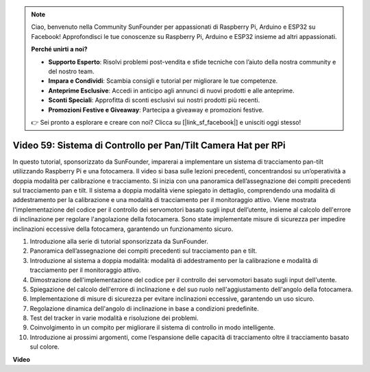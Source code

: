 .. note::

    Ciao, benvenuto nella Community SunFounder per appassionati di Raspberry Pi, Arduino e ESP32 su Facebook! Approfondisci le tue conoscenze su Raspberry Pi, Arduino e ESP32 insieme ad altri appassionati.

    **Perché unirti a noi?**

    - **Supporto Esperto**: Risolvi problemi post-vendita e sfide tecniche con l’aiuto della nostra community e del nostro team.
    - **Impara e Condividi**: Scambia consigli e tutorial per migliorare le tue competenze.
    - **Anteprime Esclusive**: Accedi in anticipo agli annunci di nuovi prodotti e alle anteprime.
    - **Sconti Speciali**: Approfitta di sconti esclusivi sui nostri prodotti più recenti.
    - **Promozioni Festive e Giveaway**: Partecipa a giveaway e promozioni festive.

    👉 Sei pronto a esplorare e creare con noi? Clicca su [|link_sf_facebook|] e unisciti oggi stesso!

Video 59: Sistema di Controllo per Pan/Tilt Camera Hat per RPi
=======================================================================================

In questo tutorial, sponsorizzato da SunFounder, imparerai a implementare un sistema di tracciamento pan-tilt utilizzando Raspberry Pi e una fotocamera. 
Il video si basa sulle lezioni precedenti, concentrandosi su un’operatività a doppia modalità per calibrazione e tracciamento. 
Si inizia con una panoramica dell’assegnazione dei compiti precedenti sul tracciamento pan e tilt. 
Il sistema a doppia modalità viene spiegato in dettaglio, comprendendo una modalità di addestramento per la calibrazione e una modalità di tracciamento per il monitoraggio attivo. 
Viene mostrata l'implementazione del codice per il controllo dei servomotori basato sugli input dell’utente, insieme al calcolo dell'errore di inclinazione per regolare l'angolazione della fotocamera. 
Sono state implementate misure di sicurezza per impedire inclinazioni eccessive della fotocamera, garantendo un funzionamento sicuro.

1. Introduzione alla serie di tutorial sponsorizzata da SunFounder.
2. Panoramica dell’assegnazione dei compiti precedenti sul tracciamento pan e tilt.
3. Introduzione al sistema a doppia modalità: modalità di addestramento per la calibrazione e modalità di tracciamento per il monitoraggio attivo.
4. Dimostrazione dell'implementazione del codice per il controllo dei servomotori basato sugli input dell'utente.
5. Spiegazione del calcolo dell'errore di inclinazione e del suo ruolo nell'aggiustamento dell'angolo della fotocamera.
6. Implementazione di misure di sicurezza per evitare inclinazioni eccessive, garantendo un uso sicuro.
7. Regolazione dinamica dell'angolo di inclinazione in base a condizioni predefinite.
8. Test del tracker in varie modalità e risoluzione dei problemi.
9. Coinvolgimento in un compito per migliorare il sistema di controllo in modo intelligente.
10. Introduzione ai prossimi argomenti, come l’espansione delle capacità di tracciamento oltre il tracciamento basato sul colore.

**Video**

.. raw:: html


    <iframe width="700" height="500" src="https://www.youtube.com/embed/C-ddlvrGPV4?si=DW5bSS_zH02j3mUJ" title="YouTube video player" frameborder="0" allow="accelerometer; autoplay; clipboard-write; encrypted-media; gyroscope; picture-in-picture; web-share" allowfullscreen></iframe>
